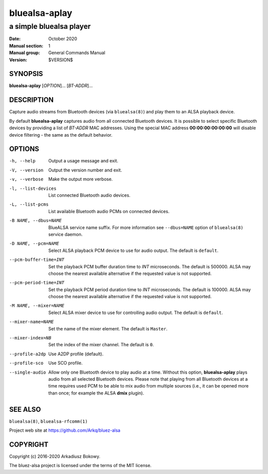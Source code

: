 ==============
bluealsa-aplay
==============

------------------------
a simple bluealsa player
------------------------

:Date: October 2020
:Manual section: 1
:Manual group: General Commands Manual
:Version: $VERSION$

SYNOPSIS
========

**bluealsa-aplay** [*OPTION*]... [*BT-ADDR*]...

DESCRIPTION
===========

Capture audio streams from Bluetooth devices (via ``bluealsa(8)``) and play them to an ALSA
playback device.

By default **bluealsa-aplay** captures audio from all connected Bluetooth devices.
It is possible to select specific Bluetooth devices by providing a list of *BT-ADDR* MAC
addresses.
Using the special MAC address **00:00:00:00:00:00** will disable device filtering - the
same as the default behavior.

OPTIONS
=======

-h, --help
    Output a usage message and exit.

-V, --version
    Output the version number and exit.

-v, --verbose
    Make the output more verbose.

-l, --list-devices
    List connected Bluetooth audio devices.

-L, --list-pcms
    List available Bluetooth audio PCMs on connected devices.

-B NAME, --dbus=NAME
    BlueALSA service name suffix.
    For more information see ``--dbus=NAME`` option of ``bluealsa(8)`` service daemon.

-D NAME, --pcm=NAME
    Select ALSA playback PCM device to use for audio output.
    The default is ``default``.

--pcm-buffer-time=INT
    Set the playback PCM buffer duration time to *INT* microseconds.
    The default is 500000.
    ALSA may choose the nearest available alternative if the requested value is
    not supported.

--pcm-period-time=INT
    Set the playback PCM period duration time to *INT* microseconds.
    The default is 100000.
    ALSA may choose the nearest available alternative if the requested value is
    not supported.

-M NAME, --mixer=NAME
    Select ALSA mixer device to use for controlling audio output.
    The default is ``default``.

--mixer-name=NAME
    Set the name of the mixer element.
    The default is ``Master``.

--mixer-index=NB
    Set the index of the mixer channel.
    The default is ``0``.

--profile-a2dp
    Use A2DP profile (default).

--profile-sco
    Use SCO profile.

--single-audio
    Allow only one Bluetooth device to play audio at a time.
    Without this option, **bluealsa-aplay** plays audio from all selected Bluetooth devices.
    Please note that playing from all Bluetooth devices at a time requires used PCM to be able
    to mix audio from multiple sources (i.e., it can be opened more than once; for
    example the ALSA **dmix** plugin).

SEE ALSO
========

``bluealsa(8)``, ``bluealsa-rfcomm(1)``

Project web site at https://github.com/Arkq/bluez-alsa

COPYRIGHT
=========

Copyright (c) 2016-2020 Arkadiusz Bokowy.

The bluez-alsa project is licensed under the terms of the MIT license.
